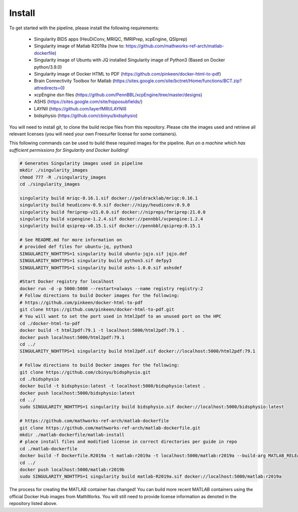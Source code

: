 .. _Install :

-------
Install
-------

To get started with the pipeline, please install the following requirements: 

    * Singularity BIDS apps (HeuDiConv, MRIQC, fMRIPrep, xcpEngine, QSIprep) 
    * Singularity image of Matlab R2019a (how to: https://github.com/mathworks-ref-arch/matlab-dockerfile) 
    * Singularity image of Ubuntu with JQ installed Singularity image of Python3 (Based on Docker python/3.9.0) 
    * Singularity image of Docker HTML to PDF (https://github.com/pinkeen/docker-html-to-pdf) 
    * Brain Connectivity Toolbox for Matlab (https://sites.google.com/site/bctnet/Home/functions/BCT.zip?attredirects=0) 
    * xcpEngine dsn files (https://github.com/PennBBL/xcpEngine/tree/master/designs) 
    * ASHS (https://sites.google.com/site/hipposubfields/) 
    * LAYNII (https://github.com/layerfMRI/LAYNII) 
    * bidsphysio (https://github.com/cbinyu/bidsphysio)

You will need to install git, to clone the build recipe files from this repository.
Please cite the images used and retrieve all relevant licenses (you will need your own Freesurfer license for some containers).

This following commands can be used to build these required images for the pipeline.
*Run on a machine which has sufficient permissions for Singularity and Docker building!*

.. code-block:: bash

    # Generates Singularity images used in pipeline
    mkdir ./singularity_images
    chmod 777 -R ./singularity_images
    cd ./singularity_images

    singularity build mriqc-0.16.1.sif docker://poldracklab/mriqc:0.16.1
    singularity build heudiconv-0.9.sif docker://nipy/heudiconv:0.9.0
    singularity build fmriprep-v21.0.0.sif docker://nipreps/fmriprep:21.0.0
    singularity build xcpengine-1.2.4.sif docker://pennbbl/xcpengine:1.2.4
    singularity build qsiprep-v0.15.1.sif docker://pennbbl/qsiprep:0.15.1

    # See README.md for more information on 
    # provided def files for ubuntu-jq, python3
    SINGULARITY_NOHTTPS=1 singularity build ubuntu-jqjo.sif jqjo.def
    SINGULARITY_NOHTTPS=1 singularity build python3.sif defpy3
    SINGULARITY_NOHTTPS=1 singularity build ashs-1.0.0.sif ashsdef

    #Start Docker registry for localhost
    docker run -d -p 5000:5000 --restart=always --name registry registry:2
    # Follow directions to build Docker images for the following:
    # https://github.com/pinkeen/docker-html-to-pdf
    git clone https://github.com/pinkeen/docker-html-to-pdf.git
    # You will want to set the port used in html2pdf to an unused port on the HPC 
    cd ./docker-html-to-pdf
    docker build -t html2pdf:79.1 -t localhost:5000/html2pdf:79.1 .
    docker push localhost:5000/html2pdf:79.1
    cd ../
    SINGULARITY_NOHTTPS=1 singularity build html2pdf.sif docker://localhost:5000/html2pdf:79.1

    # Follow directions to build Docker images for the following:
    git clone https://github.com/cbinyu/bidsphysio.git
    cd ./bidsphysio
    docker build -t bidsphysio:latest -t localhost:5000/bidsphysio:latest .
    docker push localhost:5000/bidsphysio:latest
    cd ../
    sudo SINGULARITY_NOHTTPS=1 singularity build bidsphysio.sif docker://localhost:5000/bidsphysio:latest
 
    # https://github.com/mathworks-ref-arch/matlab-dockerfile
    git clone https://github.com/mathworks-ref-arch/matlab-dockerfile.git
    mkdir ./matlab-dockerfile/matlab-install
    # place install files and modified license in correct directories per guide in repo
    cd ./matlab-dockerfile
    docker build -f Dockerfile.R2019a -t matlab:r2019a -t localhost:5000/matlab:r2019a --build-arg MATLAB_RELEASE=R2019a .
    cd ../
    docker push localhost:5000/matlab:r2019b
    sudo SINGULARITY_NOHTTPS=1 singularity build matlab-R2019a.sif docker://localhost:5000/matlab:r2019a


The process for creating the MATLAB container has changed! You can build more recent MATLAB containers using the 
official Docker Hub images from MathWorks. You will still need to provide license information as denoted in the 
repository listed above.
